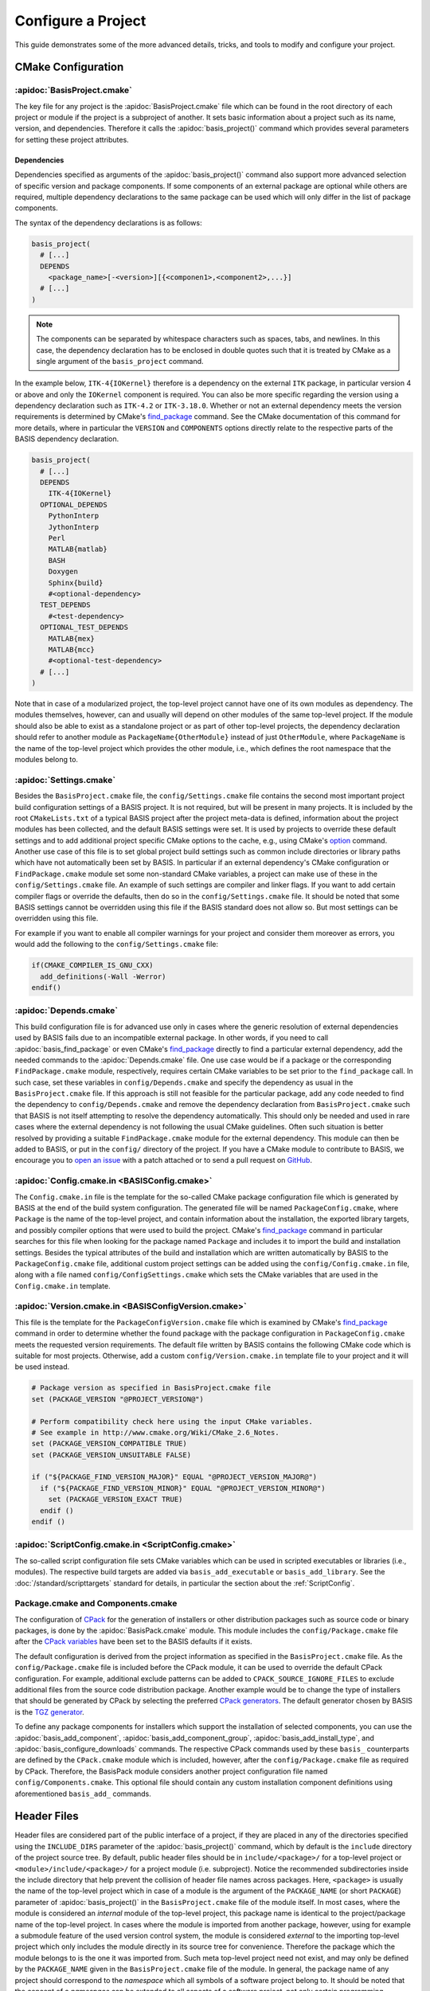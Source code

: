 .. meta::
    :description: How to configure a software project based on BASIS,
                  a build system and software implementation standard.

===================
Configure a Project
===================

This guide demonstrates some of the more advanced details,
tricks, and tools to modify and configure your project.

.. seealso:: The guide on how to :doc:`/howto/create-and-modify-project` and the
             :doc:`/standard/template` which defines the typical project layout.

CMake Configuration
===================

.. _ConfigureBasisProject:

:apidoc:`BasisProject.cmake`
----------------------------

The key file for any project is the :apidoc:`BasisProject.cmake` file which
can be found in the root directory of each project or module if the project
is a subproject of another. It sets basic information about a project such as
its name, version, and dependencies. Therefore it calls the :apidoc:`basis_project()`
command which provides several parameters for setting these project attributes.


Dependencies
~~~~~~~~~~~~

Dependencies specified as arguments of the :apidoc:`basis_project()` command
also support  more advanced selection of specific version and package components.
If some components of an external package are optional while others are required,
multiple dependency declarations to the same package can be used which will
only differ in the list of package components.

The syntax of the dependency declarations is as follows:

.. code-block:: cmake
    
    basis_project(
      # [...]
      DEPENDS
        <package_name>[-<version>][{<componen1>,<component2>,...}]
      # [...]
    )

.. note:: The components can be separated by whitespace characters such as
          spaces, tabs, and newlines. In this case, the dependency declaration
          has to be enclosed in double quotes such that it is treated by
          CMake as a single argument of the ``basis_project`` command.

In the example below, ``ITK-4{IOKernel}`` therefore is a dependency on the
external ``ITK`` package, in particular version 4 or above and only the ``IOKernel``
component is required. You can also be more specific regarding the version
using a dependency declaration such as ``ITK-4.2`` or ``ITK-3.18.0``. Whether
or not an external dependency meets the version requirements is determined
by CMake's find_package_ command. See the CMake documentation of this command
for more details, where in particular the ``VERSION`` and ``COMPONENTS`` options
directly relate to the respective parts of the BASIS dependency declaration.

.. code-block:: cmake

    basis_project(
      # [...]
      DEPENDS
        ITK-4{IOKernel}
      OPTIONAL_DEPENDS
        PythonInterp
        JythonInterp
        Perl
        MATLAB{matlab}
        BASH
        Doxygen
        Sphinx{build}
        #<optional-dependency>
      TEST_DEPENDS
        #<test-dependency>
      OPTIONAL_TEST_DEPENDS
        MATLAB{mex}
        MATLAB{mcc}
        #<optional-test-dependency>
      # [...]
    )
 
Note that in case of a modularized project, the top-level project cannot
have one of its own modules as dependency. The modules themselves, however,
can and usually will depend on other modules of the same top-level project.
If the module should also be able to exist as a standalone project or as
part of other top-level projects, the dependency declaration should refer to
another module as ``PackageName{OtherModule}`` instead of just ``OtherModule``,
where ``PackageName`` is the name of the top-level project which provides
the other module, i.e., which defines the root namespace that the modules
belong to.


:apidoc:`Settings.cmake`
------------------------

Besides the ``BasisProject.cmake`` file, the ``config/Settings.cmake`` file
contains the second most important project build configuration settings of
a BASIS project. It is not required, but will be present in many projects.
It is included by the root ``CMakeLists.txt`` of a typical BASIS project
after the project meta-data is defined, information about the project modules
has been collected, and the default BASIS settings were set. It is used by
projects to override these default settings and to add additional project
specific CMake options to the cache, e.g., using CMake's option_ command.
Another use case of this file is to set global project build settings such
as common include directories or library paths which have not automatically
been set by BASIS. In particular if an external dependency's CMake configuration
or ``FindPackage.cmake`` module set some non-standard CMake variables,
a project can make use of these in the ``config/Settings.cmake`` file.
An example of such settings are compiler and linker flags. If you want
to add certain compiler flags or override the defaults, then do so
in the ``config/Settings.cmake`` file. It should be noted that
some BASIS settings cannot be overridden using this file if the BASIS
standard does not allow so. But most settings can be overridden using this file.

For example if you want to enable all compiler warnings for your project
and consider them moreover as errors, you would add the following to the
``config/Settings.cmake`` file:

.. code-block:: cmake

  if(CMAKE_COMPILER_IS_GNU_CXX)
    add_definitions(-Wall -Werror)
  endif()

.. _option: http://www.cmake.org/cmake/help/v2.8.12/cmake.html#command:option


:apidoc:`Depends.cmake`
-----------------------

This build configuration file is for advanced use only in cases where the
generic resolution of external dependencies used by BASIS fails due to
an incompatible external package. In other words, if you need to call
:apidoc:`basis_find_package` or even CMake's find_package_ directly to
find a particular external dependency, add the needed commands to the
:apidoc:`Depends.cmake` file. One use case would be if a package or the corresponding
``FindPackage.cmake`` module, respectively, requires certain
CMake variables to be set prior to the ``find_package`` call. In such
case, set these variables in ``config/Depends.cmake`` and specify the
dependency as usual in the ``BasisProject.cmake`` file. If this approach
is still not feasible for the particular package, add any code needed to
find the dependency to ``config/Depends.cmake`` and remove the dependency
declaration from ``BasisProject.cmake`` such that BASIS is not itself
attempting to resolve the dependency automatically. This should only
be needed and used in rare cases where the external dependency is not
following the usual CMake guidelines. Often such situation is better
resolved by providing a suitable ``FindPackage.cmake`` module for the
external dependency. This module can then be added to BASIS,
or put in the ``config/`` directory of the project.
If you have a CMake module to contribute to BASIS,
we encourage you to `open an issue <https://github.com/schuhschuh/cmake-basis/issues>`__
with a patch attached or to send a pull request on
`GitHub <https://github.com/schuhschuh/cmake-basis>`__.


:apidoc:`Config.cmake.in <BASISConfig.cmake>`
---------------------------------------------

The ``Config.cmake.in`` file is the template for the so-called CMake package
configuration file which is generated by BASIS at the end of the build
system configuration. The generated file will be named ``PackageConfig.cmake``,
where ``Package`` is the name of the top-level project, and contain
information about the installation, the exported library targets, and
possibly compiler options that were used to build the project. CMake's
find_package_ command in particular searches for this file when looking
for the package named ``Package`` and includes it to import the build
and installation settings. Besides the typical attributes of the build
and installation which are written automatically by BASIS to the
``PackageConfig.cmake`` file, additional custom project settings
can be added using the ``config/Config.cmake.in`` file, along with a
file named ``config/ConfigSettings.cmake`` which sets the CMake
variables that are used in the ``Config.cmake.in`` template.


:apidoc:`Version.cmake.in <BASISConfigVersion.cmake>`
-----------------------------------------------------

This file is the template for the ``PackageConfigVersion.cmake`` file which
is examined by CMake's find_package_ command in order to determine
whether the found package with the package configuration in ``PackageConfig.cmake``
meets the requested version requirements.
The default file written by BASIS contains the following CMake code which
is suitable for most projects. Otherwise, add a custom ``config/Version.cmake.in``
template file to your project and it will be used instead.

.. code-block:: cmake

  # Package version as specified in BasisProject.cmake file
  set (PACKAGE_VERSION "@PROJECT_VERSION@")

  # Perform compatibility check here using the input CMake variables.
  # See example in http://www.cmake.org/Wiki/CMake_2.6_Notes.
  set (PACKAGE_VERSION_COMPATIBLE TRUE)
  set (PACKAGE_VERSION_UNSUITABLE FALSE)

  if ("${PACKAGE_FIND_VERSION_MAJOR}" EQUAL "@PROJECT_VERSION_MAJOR@")
    if ("${PACKAGE_FIND_VERSION_MINOR}" EQUAL "@PROJECT_VERSION_MINOR@")
      set (PACKAGE_VERSION_EXACT TRUE)
    endif ()
  endif ()


:apidoc:`ScriptConfig.cmake.in <ScriptConfig.cmake>`
----------------------------------------------------

The so-called script configuration file sets CMake variables which can be
used in scripted executables or libraries (i.e., modules). The respective
build targets are added via ``basis_add_executable`` or ``basis_add_library``.
See the :doc:`/standard/scripttargets` standard for details, in particular
the section about the :ref:`ScriptConfig`.


Package.cmake and Components.cmake
----------------------------------

The configuration of CPack_ for the generation of installers or other
distribution packages such as source code or binary packages, is done by
the :apidoc:`BasisPack.cmake` module. This module includes the ``config/Package.cmake``
file after the `CPack variables`_ have been set to the BASIS defaults if it exists.

The default configuration is derived from the project information as specified in the
``BasisProject.cmake`` file. As the ``config/Package.cmake`` file is included before
the CPack module, it can be used to override the default CPack configuration.
For example, additional exclude patterns can be added to
``CPACK_SOURCE_IGNORE_FILES`` to exclude additional files from the source code
distribution package. Another example would be to change the type of installers
that should be generated by CPack by selecting the preferred `CPack generators`_.
The default generator chosen by BASIS is the `TGZ generator`_.

To define any package components for installers which support the installation
of selected components, you can use the :apidoc:`basis_add_component`,
:apidoc:`basis_add_component_group`, :apidoc:`basis_add_install_type`,
and :apidoc:`basis_configure_downloads` commands.
The respective CPack commands used by these ``basis_`` counterparts are defined
by the ``CPack.cmake`` module which is included, however, after the ``config/Package.cmake``
file as required by CPack.
Therefore, the BasisPack module considers another project configuration file named
``config/Components.cmake``. This optional file should contain any custom installation
component definitions using aforementioned ``basis_add_`` commands.

.. seealso:: cpack_add_component_, cpack_add_component_group_, cpack_add_install_type_, cpack_configure_downloads_


.. _CPack:                     http://www.cmake.org/cmake/help/v2.8.12/cpack.html
.. _CPack generators:          http://www.cmake.org/cmake/help/v2.8.12/cpack.html#section_Generators
.. _CPack variables:           http://www.cmake.org/cmake/help/v2.8.12/cpack.html#section_VariablescommontoallCPackgenerators
.. _TGZ generator:             http://www.cmake.org/cmake/help/v2.8.12/cpack.html#gen:TGZ
.. _cpack_add_component:       http://www.cmake.org/cmake/help/v2.8.12/cpack.html#command:cpack_add_component
.. _cpack_add_component_group: http://www.cmake.org/cmake/help/v2.8.12/cpack.html#command:cpack_add_component_group
.. _cpack_add_install_type:    http://www.cmake.org/cmake/help/v2.8.12/cpack.html#command:cpack_add_install_type
.. _cpack_configure_downloads: http://www.cmake.org/cmake/help/v2.8.12/cpack.html#command:cpack_configure_downloads


Header Files
============

Header files are considered part of the public interface of a project, if they
are placed in any of the directories specified using the ``INCLUDE_DIRS`` parameter
of the :apidoc:`basis_project()` command, which by default is the ``include`` directory
of the project source tree. By default, public header files should be in
``include/<package>/`` for a top-level project or ``<module>/include/<package>/``
for a project module (i.e. subproject).
Notice the recommended subdirectories inside the include directory that help prevent
the collision of header file names across packages. Here, ``<package>`` is usually
the name of the top-level project which in case of a module is the argument of
the ``PACKAGE_NAME`` (or short ``PACKAGE``) parameter of :apidoc:`basis_project()`
in the ``BasisProject.cmake`` file of the module itself. In most cases, where the
module is considered an *internal* module of the top-level project, this package
name is identical to the project/package name of the top-level project.
In cases where the module is imported from another package, however, using for example
a submodule feature of the used version control system, the module is considered
*external* to the importing top-level project which only includes the module directly
in its source tree for convenience. Therefore the package which the module belongs
to is the one it was imported from. Such meta top-level project need not exist,
and may only be defined by the ``PACKAGE_NAME`` given in the ``BasisProject.cmake``
file of the module. In general, the package name of any project should correspond
to the *namespace* which all symbols of a software project belong to.
It should be noted that the concept of a *namespace* can be extended to all aspects
of a software project, not only certain programming languages which have it built in
such as C++. Therefore, the symbols which belong to the package namespace include
project modules, target names, C++ classes and functions, as well as script modules.

Header files which are located in a source code directory can be included in a
source file without the need for using aforementioned subdirectory structure.
These files are not automatically installed, however, as they are assumed
to be only used by ``.cpp`` modules which are eventually linked to an executable binary.
Header files which are included by other public header files or contain public
definitions of object classes that are linked to a library for use by other projects,
are by definition part of the public interface and therefore must be located in one
of the include directories.

Private header files are generally located nearby the ``.cpp`` files that make
use of them. These header files can be included using relative paths and the
preprocessor directive ``#include "header.h"`` rather than ``#include <header.h>``.
Both are valid, however, and additional include paths can always be added
using the :apidoc:`basis_include_directories()` command. This can be done
either in the ``CMakeLists.txt`` of the respective source code subtree or
in the ``config/Settings.cmake`` file (recommended).

All directories which are given as arguments of either the ``INCLUDE_DIRS``
or the ``CODE_DIRS`` parameter of :apidoc:`basis_project()` are automatically
added to the include search path using the ``BEFORE`` option of CMake's
``include_directories`` command to ensure that the header files of the
current project are preferred by the preprocessor.


Installation Prefix
===================

The ``CMAKE_INSTALL_PREFIX`` is initialized by BASIS based on the platform
which the build is configured on and the package vendor ID, i.e., the argument
of the ``PACKAGE_VENDOR`` (short ``VENDOR``) parameter of :apidoc:`basis_project()`.
This package vendor ID is usually set to a combination of package provider
and division or an acronym which the respective division is known by.
This default installation prefix can be overriden by the project in the
``config/Settings.cmake`` file. It can also be modified at any time from
the command line, i.e.,

.. code-block:: bash

  cmake -DCMAKE_INSTALL_PREFIX:PATH=/path/to/installation /path/to/code


Test Configuration
==================

CDash
-----

BASIS supports the tools CTest_/CDash_ which are related to CMake
and provide continuous integration testing.

.. seealso:: :ref:`HowToIntegrateCDash` for more detailed information.


Code Coverage
-------------

The test results such as the summary files generated by gcov_ are uploaded by CTest_
to a CDash_ server which can visualize these.
The analysis of the gcov (or Bullseye) output and its conversion to the XML
format used by CDash is done by the ctest_coverage_ CTest command.
The information needed by CTest for the upload is read from a configuration
file named ``CTestConfig.cmake`` which must be located in the top-level directory of the project.
To get a visual report without a CDash server, the command-line tool
lcov_ can be used to transform the gcov output into an HTML page.

The relevant compiler options when using the GNU Compiler Collection (GCC) are
added by the ``basistest.ctest`` script when the coverage option is passed in, i.e.,

.. code-block:: bash

    ctest -S basistest.ctest,coverage

.. seealso:: - `Introduction to CTest <http://www.vtk.org/Wiki/CMake/Testing_With_CTest>`__
             - `How to use gcov and lcov <http://qiaomuf.wordpress.com/2011/05/26/use-gcov-and-lcov-to-know-your-test-coverage/>`__

.. _CDash:          http://www.cdash.org/
.. _CTest:          http://cmake.org/cmake/help/v2.8.12/ctest.html
.. _ctest_coverage: http://cmake.org/cmake/help/v2.8.12/ctest.html#command:ctest_coverage
.. _gcov:           http://gcc.gnu.org/onlinedocs/gcc/Gcov.html
.. _lcov:           http://ltp.sourceforge.net/coverage/lcov.php


Custom Layout
=============

.. note:: Using a custom project layout is not recommended.

The :ref:`BASIS layout <SourceCodeTree>` has been battle tested and is based
on standards. It is both reusable and cross-platform with a design that prevents subtle incompatibilities 
and assumptions that we have encountered with other layouts. Through experience
and standardization we settled on the receommended layout which we believe should
be effective for most use cases.

Nonetheless, we understand that requirements and existing code cannot always 
accomodate the standard layout, so it is possible to customize the layout.
Therefore, the :apidoc:`basis_project()` command provides several options
to change the default directories and add additional custom include and source
code directories to be considered by BASIS during the build system configuration.

For example, a project may contain source code of a common static library in the
``Common`` subdirectory, image processing related library code in ``ImageProcessing``,
and implementations of executables in ``Tools``, while the documentation is located
in the subdirectory named ``Documentation`` and any CMake BASIS configuration files
in ``Configuration``. The ``BasisProject.cmake`` file of this project could contain
the following ``basis_project()`` call:

.. code-block:: cmake

  basis_project(
    NAME        CustomLayoutProject
    DESCRIPTION "A project which demonstrates the use of a custom source tree layout."
    CONFIG_DIR   Configuration
    DOC_DIR      Documentation
    INCLUDE_DIRS Common ImageProcessing
    CODE_DIRS    Common ImageProcessing Tools
  )

Another example for customization is given below for a top-level project which
contains different subprojects named ``ModulaA``, ``ModuleB``, and ``ModuleC``.
By default, BASIS would look for these modules in the ``modules`` directory.
This can be changed using either of the following ``basis_project`` commands,
where in the first case it is assumed that all modules are located in
a common subdirectory named ``Components``:

.. code-block:: cmake

  basis_project(
    NAME        TopLevelProjectWithCustomModulesDirectory
    DESCRIPTION "A project which demonstrates the use of a custom modules directory."
    MODULES_DIR Components
  )

.. code-block:: cmake

  basis_project(
    NAME        TopLevelProjectWithCustomModuleDirectories
    DESCRIPTION "A project which demonstrates the use of custom module directories."
    MODULE_DIRS ModuleA ModuleB ModuleC
  )


Redistributable Files
=====================

In general, try to keep redistributable sources and binaries as small as possible.



.. _find_package:  http://www.cmake.org/cmake/help/v2.8.12/cmake.html#command:find_package
